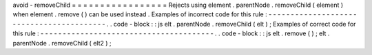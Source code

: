 avoid
-
removeChild
=
=
=
=
=
=
=
=
=
=
=
=
=
=
=
=
=
Rejects
using
element
.
parentNode
.
removeChild
(
element
)
when
element
.
remove
(
)
can
be
used
instead
.
Examples
of
incorrect
code
for
this
rule
:
-
-
-
-
-
-
-
-
-
-
-
-
-
-
-
-
-
-
-
-
-
-
-
-
-
-
-
-
-
-
-
-
-
-
-
-
-
-
-
-
-
.
.
code
-
block
:
:
js
elt
.
parentNode
.
removeChild
(
elt
)
;
Examples
of
correct
code
for
this
rule
:
-
-
-
-
-
-
-
-
-
-
-
-
-
-
-
-
-
-
-
-
-
-
-
-
-
-
-
-
-
-
-
-
-
-
-
-
-
-
-
.
.
code
-
block
:
:
js
elt
.
remove
(
)
;
elt
.
parentNode
.
removeChild
(
elt2
)
;
